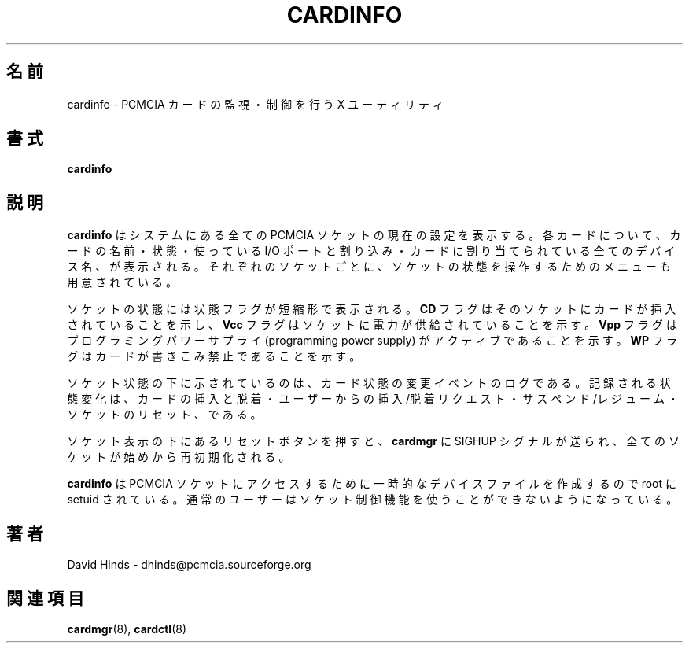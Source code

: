 .\" Copyright (C) 1998 David A. Hinds -- dhinds@pcmcia.sourceforge.org
.\" cardinfo.1 1.8 1999/12/21 22:53:16
.\"
.\" Japanese Version Copyright (c) 2000 KOJIMA Mitsuhiro and NAKANO Takeo
.\" all rights reserved.
.\" Translated Sun May 14 2000 by NAKANO Takeo <nakano@apm.seikei.ac.jp>
.\" based on the draft by KOJIMA Mitsuhiro <isle@st.rim.or.jp>
.\"
.TH CARDINFO 1 "1999/12/21 22:53:16" "pcmcia-cs"
.\"O .SH NAME
.\"O cardinfo \- PCMCIA card monitor and control utility for X
.SH 名前
cardinfo \- PCMCIA カードの監視・制御を行う X ユーティリティ
.\"O .SH SYNOPSIS
.SH 書式
.B cardinfo
.\"O .SH DESCRIPTION
.SH 説明
.\"O .B Cardinfo
.\"O displays the current configurations of all PCMCIA sockets in the
.\"O system.  For each card, the display includes the card name, the card
.\"O state, IO port and interrupt settings, and the names of any devices
.\"O associated with that card.  Each socket also has a menu of commands
.\"O for manipulating the socket state.
.B cardinfo
はシステムにある全ての PCMCIA ソケットの現在の設定を表示する。
各カードについて、カードの名前・状態・使っている I/O ポートと割り込み・
カードに割り当てられている全てのデバイス名、が表示される。
それぞれのソケットごとに、
ソケットの状態を操作するためのメニューも用意されている。
.PP
.\"O The socket state includes a row of abbreviated state flags.  The
.\"O .B CD
.\"O flag indicates that a card is detected in that socket.  The
.\"O .B Vcc
.\"O flag indicates that the socket is powered up.  The
.\"O .B Vpp
.\"O flag indicates that the programming power supply is active.  The
.\"O .B WP
.\"O flag indicates that the card is write protected.
ソケットの状態には状態フラグが短縮形で表示される。
.B CD
フラグはそのソケットにカードが挿入されていることを示し、
.B Vcc
フラグはソケットに電力が供給されていることを示す。
.B Vpp
フラグはプログラミングパワーサプライ (programming power supply)
がアクティブであることを示す。
.B WP
フラグはカードが書きこみ禁止であることを示す。
.PP
.\"O Below the socket status data is a log of card status change events.
.\"O The following events are logged: card insertion and removal, user
.\"O insert and eject requests, suspend and resume, and socket resets.
ソケット状態の下に示されているのは、
カード状態の変更イベントのログである。
記録される状態変化は、カードの挿入と脱着・
ユーザーからの挿入/脱着リクエスト・
サスペンド/レジューム・ソケットのリセット、である。
.PP
.\"O The reset button below the socket displays sends a SIGHUP signal to
.\"O .BR cardmgr ,
.\"O causing all sockets to be reinitialized from scratch.
ソケット表示の下にあるリセットボタンを押すと、
.B cardmgr
に SIGHUP シグナルが送られ、
全てのソケットが始めから再初期化される。
.PP
.\"O .B Cardinfo
.\"O is setuid root so that it can create temporary device
.\"O files for accessing the PCMCIA sockets.  An ordinary user will not be
.\"O able to access any of the socket control functions.
.B cardinfo
は PCMCIA ソケットにアクセスするために
一時的なデバイスファイルを作成するので
root に setuid されている。
通常のユーザーはソケット制御機能を使うことができないようになっている。
.\"O .SH AUTHOR
.SH 著者
David Hinds \- dhinds@pcmcia.sourceforge.org
.\"O .SH "SEE ALSO"
.SH 関連項目
.\"O cardmgr(8), cardctl(8).
.BR cardmgr (8),
.BR cardctl (8)

